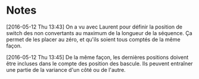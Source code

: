 * Notes

[2016-05-12 Thu 13:43] On a vu avec Laurent pour définir la position de switch
des non convertants au maximum de la longueur de la séquence. Ça permet de les
placer au zéro, et qu'ils soient tous comptés de la même façon.

[2016-05-12 Thu 13:45] De la même façon, les dernières positions doivent être
incluses dans le compte des position des bascule. Ils peuvent entraîner une
partie de la variance d'un côté ou de l'autre.
